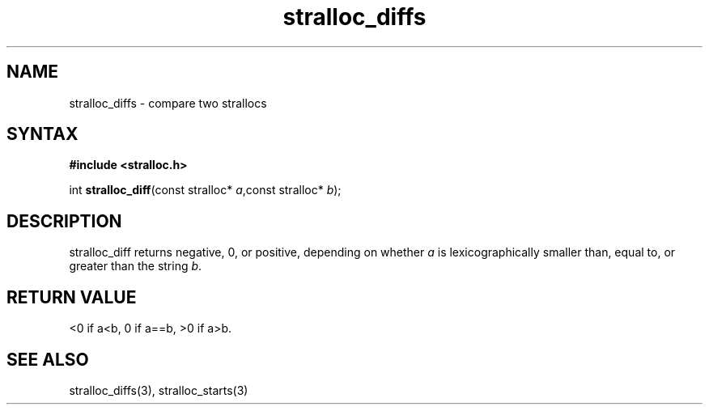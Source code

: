 .TH stralloc_diffs 3
.SH NAME
stralloc_diffs \- compare two strallocs
.SH SYNTAX
.B #include <stralloc.h>

int \fBstralloc_diff\fP(const stralloc* \fIa\fR,const stralloc* \fIb\fR);
.SH DESCRIPTION
stralloc_diff returns negative, 0, or positive, depending on whether
\fIa\fR is lexicographically smaller than, equal to, or greater than the
string \fIb\fR.
.SH "RETURN VALUE"
<0 if a<b, 0 if a==b, >0 if a>b.
.SH "SEE ALSO"
stralloc_diffs(3), stralloc_starts(3)
